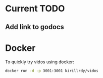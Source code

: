 #+STARTUP: showall

* Current TODO
** Add link to godocs


* Docker
To quickly try vidos using docker:
#+BEGIN_SRC sh
docker run -d -p 3001:3001 kirillrdy/vidos
#+END_SRC

